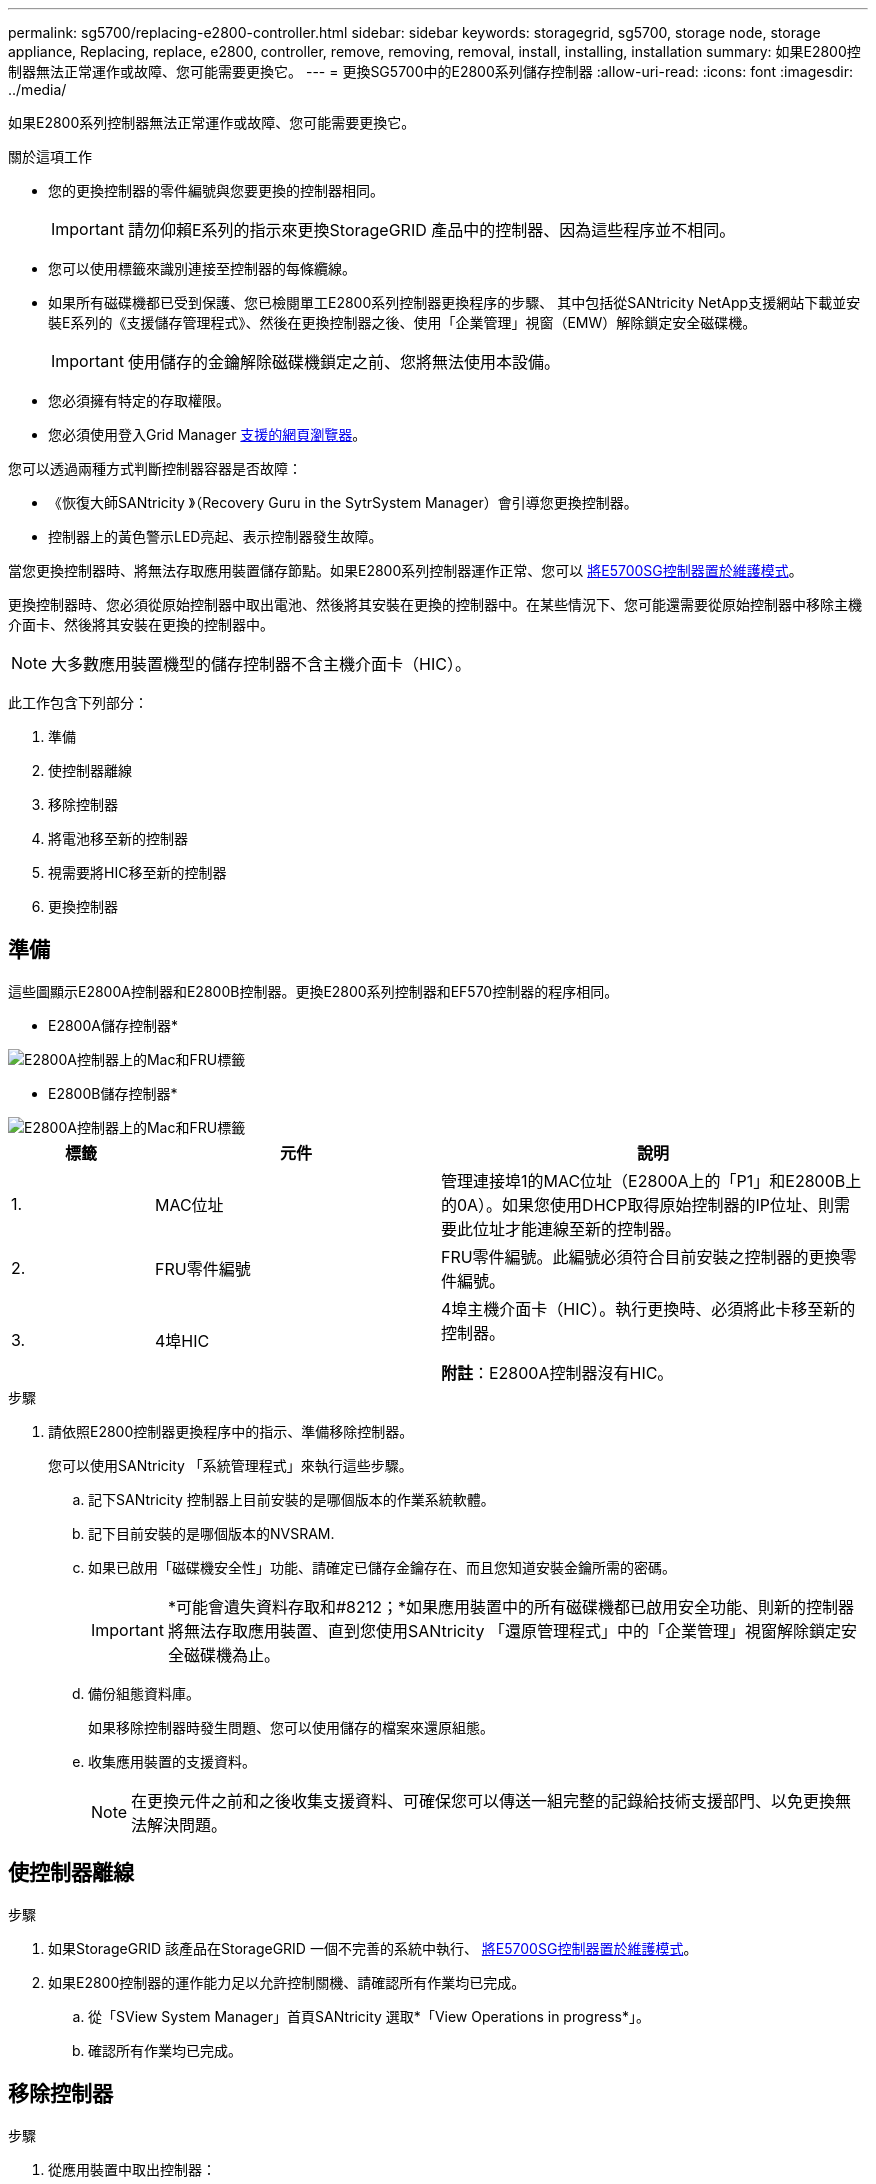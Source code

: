 ---
permalink: sg5700/replacing-e2800-controller.html 
sidebar: sidebar 
keywords: storagegrid, sg5700, storage node, storage appliance, Replacing, replace, e2800, controller, remove, removing, removal, install, installing, installation 
summary: 如果E2800控制器無法正常運作或故障、您可能需要更換它。 
---
= 更換SG5700中的E2800系列儲存控制器
:allow-uri-read: 
:icons: font
:imagesdir: ../media/


[role="lead"]
如果E2800系列控制器無法正常運作或故障、您可能需要更換它。

.關於這項工作
* 您的更換控制器的零件編號與您要更換的控制器相同。
+

IMPORTANT: 請勿仰賴E系列的指示來更換StorageGRID 產品中的控制器、因為這些程序並不相同。

* 您可以使用標籤來識別連接至控制器的每條纜線。
* 如果所有磁碟機都已受到保護、您已檢閱單工E2800系列控制器更換程序的步驟、 其中包括從SANtricity NetApp支援網站下載並安裝E系列的《支援儲存管理程式》、然後在更換控制器之後、使用「企業管理」視窗（EMW）解除鎖定安全磁碟機。
+

IMPORTANT: 使用儲存的金鑰解除磁碟機鎖定之前、您將無法使用本設備。

* 您必須擁有特定的存取權限。
* 您必須使用登入Grid Manager xref:../admin/web-browser-requirements.adoc[支援的網頁瀏覽器]。


您可以透過兩種方式判斷控制器容器是否故障：

* 《恢復大師SANtricity 》（Recovery Guru in the SytrSystem Manager）會引導您更換控制器。
* 控制器上的黃色警示LED亮起、表示控制器發生故障。


當您更換控制器時、將無法存取應用裝置儲存節點。如果E2800系列控制器運作正常、您可以 xref:placing-appliance-into-maintenance-mode.adoc[將E5700SG控制器置於維護模式]。

更換控制器時、您必須從原始控制器中取出電池、然後將其安裝在更換的控制器中。在某些情況下、您可能還需要從原始控制器中移除主機介面卡、然後將其安裝在更換的控制器中。


NOTE: 大多數應用裝置機型的儲存控制器不含主機介面卡（HIC）。

此工作包含下列部分：

. 準備
. 使控制器離線
. 移除控制器
. 將電池移至新的控制器
. 視需要將HIC移至新的控制器
. 更換控制器




== 準備

這些圖顯示E2800A控制器和E2800B控制器。更換E2800系列控制器和EF570控制器的程序相同。

* E2800A儲存控制器*

image::../media/e2800_labels_on_controller.gif[E2800A控制器上的Mac和FRU標籤]

* E2800B儲存控制器*

image::../media/e2800B_labels_on_controller.gif[E2800A控制器上的Mac和FRU標籤]

[cols="1a,2a,3a"]
|===
| 標籤 | 元件 | 說明 


 a| 
1.
 a| 
MAC位址
 a| 
管理連接埠1的MAC位址（E2800A上的「P1」和E2800B上的0A）。如果您使用DHCP取得原始控制器的IP位址、則需要此位址才能連線至新的控制器。



 a| 
2.
 a| 
FRU零件編號
 a| 
FRU零件編號。此編號必須符合目前安裝之控制器的更換零件編號。



 a| 
3.
 a| 
4埠HIC
 a| 
4埠主機介面卡（HIC）。執行更換時、必須將此卡移至新的控制器。

*附註*：E2800A控制器沒有HIC。

|===
.步驟
. 請依照E2800控制器更換程序中的指示、準備移除控制器。
+
您可以使用SANtricity 「系統管理程式」來執行這些步驟。

+
.. 記下SANtricity 控制器上目前安裝的是哪個版本的作業系統軟體。
.. 記下目前安裝的是哪個版本的NVSRAM.
.. 如果已啟用「磁碟機安全性」功能、請確定已儲存金鑰存在、而且您知道安裝金鑰所需的密碼。
+

IMPORTANT: *可能會遺失資料存取和#8212；*如果應用裝置中的所有磁碟機都已啟用安全功能、則新的控制器將無法存取應用裝置、直到您使用SANtricity 「還原管理程式」中的「企業管理」視窗解除鎖定安全磁碟機為止。

.. 備份組態資料庫。
+
如果移除控制器時發生問題、您可以使用儲存的檔案來還原組態。

.. 收集應用裝置的支援資料。
+

NOTE: 在更換元件之前和之後收集支援資料、可確保您可以傳送一組完整的記錄給技術支援部門、以免更換無法解決問題。







== 使控制器離線

.步驟
. 如果StorageGRID 該產品在StorageGRID 一個不完善的系統中執行、 xref:placing-appliance-into-maintenance-mode.adoc[將E5700SG控制器置於維護模式]。
. 如果E2800控制器的運作能力足以允許控制關機、請確認所有作業均已完成。
+
.. 從「SView System Manager」首頁SANtricity 選取*「View Operations in progress*」。
.. 確認所有作業均已完成。






== 移除控制器

.步驟
. 從應用裝置中取出控制器：
+
.. 放置於防靜電腕帶上或採取其他防靜電預防措施。
.. 標示纜線、然後拔下纜線和SFP。
+

IMPORTANT: 為避免效能降低、請勿扭轉、摺疊、夾緊或踏上纜線。

.. 擠壓CAM握把上的栓鎖直到釋放為止、然後打開右側的CAM握把、即可從產品中釋放控制器。
.. 使用兩隻手和CAM握把、將控制器滑出產品。
+

IMPORTANT: 請務必用兩隻手支撐控制器的重量。

.. 將控制器放在無靜電的平面上、可拆式外蓋朝上。
.. 按下按鈕並滑下蓋板、以卸下蓋板。






== 將電池移至新的控制器

.步驟
. 從故障控制器中取出電池、並將其安裝至更換的控制器：
+
.. 確認控制器內部的綠色LED（電池與DIMM之間）已關閉。
+
如果此綠色LED亮起、表示控制器仍在使用電池電力。您必須等到LED熄滅後、才能移除任何元件。

+
image::../media/e2800_internal_cache_active_led.gif[E2800上的綠色LED]

+
[cols="1a,2a"]
|===
| 項目 | 說明 


 a| 
1.
 a| 
內部快取作用中LED



 a| 
2.
 a| 
電池

|===
.. 找到電池的藍色釋放栓鎖。
.. 向下推動釋放栓鎖、將電池從控制器中取出。
+
image::../media/e2800_remove_battery.gif[電池卡扣]

+
[cols="1a,2a"]
|===
| 項目 | 說明 


 a| 
1.
 a| 
電池釋放栓鎖



 a| 
2.
 a| 
電池

|===
.. 提起電池、將其滑出控制器。
.. 從更換的控制器上取下護蓋。
.. 調整更換控制器的方向、使電池插槽朝向您。
.. 以稍微向下的角度將電池插入控制器。
+
您必須將電池正面的金屬法蘭插入控制器底部的插槽、然後將電池頂端滑入控制器左側的小型定位插銷下方。

.. 向上移動電池栓鎖以固定電池。
+
當栓鎖卡入定位時、栓鎖底部會掛入機箱的金屬插槽。

.. 翻轉控制器、確認電池安裝正確。
+

IMPORTANT: *可能的硬體損壞*：電池正面的金屬法蘭必須完全插入控制器上的插槽（如第一個圖所示）。如果電池安裝不正確（如第二個圖所示）、則金屬法蘭可能會接觸控制器板、造成損壞。

+
*** *正確：電池的金屬法蘭已完全插入控制器上的插槽：*
+
image::../media/e2800_battery_flange_ok.gif[電池法蘭正確]

*** *不正確：電池的金屬法蘭未插入控制器上的插槽：*
+
image::../media/e2800_battery_flange_not_ok.gif[電池法蘭不正確]





. 裝回控制器護蓋。




== 視需要將HIC移至新的控制器

.步驟
. 如果故障控制器包含主機介面卡（HIC）、請將HIC從故障控制器移至更換控制器。
+
E2800B控制器僅使用獨立的HIC。HIC安裝在主控制器板上、包含兩個SPF連接器。

+

NOTE: 本程序的圖例顯示雙埠HIC。控制器中的HIC可能有不同數量的連接埠。

. 如果控制器沒有HIC（E2800A）、請裝回控制器護蓋。如果控制器有HIC（E2800B）、請繼續執行 ,將HIC從故障控制器移至更換控制器。
+
.. [[move_the_HIC_to _the_replace_控制 器]]如果配備HIC、請將HIC從故障控制器移至更換控制器。
.. 從HIC移除任何SFP。
.. 使用1號十字螺絲起子、將HIC面板連接至控制器的螺絲卸下。
+
共有四顆螺絲：一顆在頂端、一顆在側邊、兩顆在正面。

+
image::../media/28_dwg_e2800_hic_faceplace_screws_maint-e2800.png[E2800面板螺絲]

.. 卸下HIC面板。
.. 使用手指或十字螺絲起子、旋鬆將HIC固定至控制器卡的三個指旋螺絲。
.. 向上提起HIC卡並將其滑回、以小心地將其從控制器卡上拆下。
+

CAUTION: 請注意、請勿刮傷或撞擊HIC底部或控制器卡頂端的元件。

+
image::../media/28_dwg_e2800_hic_thumbscrews_maint-e2800.png[HIC指旋螺絲E2800A]

+
[cols="1a,2a"]
|===
| 標籤 | 說明 


 a| 
1.
 a| 
主機介面卡



 a| 
2.
 a| 
指旋螺絲

|===
.. 將HIC放置在無靜電的表面上。
.. 使用1號十字螺絲起子、卸下將空白面板連接至更換控制器的四顆螺絲、然後卸下面板。
.. 將HIC上的三個指旋螺絲對準更換控制器上的對應孔、然後將HIC底部的連接器對準控制器卡上的HIC介面連接器。
+
請注意、請勿刮傷或撞擊HIC底部或控制器卡頂端的元件。

.. 小心地將HIC降低到位、然後輕按HIC接頭以固定。
+

CAUTION: *可能的設備損壞*：請非常小心、不要夾住HIC和指旋螺絲之間控制器LED的金帶狀連接器。

+
image::../media/28_dwg_e2800_hic_thumbscrews_maint-e2800.gif[E2800A HIC重螺絲]

+
[cols="1a,2a"]
|===
| 標籤 | 說明 


 a| 
1.
 a| 
主機介面卡



 a| 
2.
 a| 
指旋螺絲

|===
.. 以手鎖緊HIC指旋螺絲。
+
請勿使用螺絲起子、否則可能會將螺絲鎖得太緊。

.. 使用1號十字螺絲起子、用四顆螺絲將從原始控制器上拆下的HIC面板裝到新的控制器上。
+
image::../media/28_dwg_e2800_hic_faceplace_screws_maint-e2800.png[E2800A面板螺絲]

.. 將所有移除的SFP重新安裝至HIC。






== 更換控制器

.步驟
. 將替換控制器安裝到設備中。
+
.. 翻轉控制器、使可拆式護蓋面朝下。
.. 將CAM握把放在開啟位置、將控制器完全滑入產品。
.. 將CAM握把往左移動、將控制器鎖定到位。
.. 更換纜線和SFP。
.. 等待E2800控制器重新開機。驗證七段顯示器顯示的狀態是否為「99」。
.. 確定如何將IP位址指派給更換的控制器。
+

NOTE: 將IP位址指派給更換控制器的步驟取決於您是否將管理連接埠1連線至具有DHCP伺服器的網路、以及是否保護所有磁碟機。

+
如果管理連接埠1連線至具有DHCP伺服器的網路、新控制器將從DHCP伺服器取得其IP位址。此值可能與原始控制器的IP位址不同。



. 如果設備使用安全磁碟機、請依照E2800控制器更換程序中的指示、匯入磁碟機安全金鑰。
. 讓產品恢復正常運作模式。從「the Some Appliance Installer」StorageGRID 選取「*進階*>*重新開機控制器*」、然後選取「*重新開機至StorageGRID *」。
+
image::../media/reboot_controller_from_maintenance_mode.png[以維護模式重新啟動控制器]

. 在重新開機期間、監控節點的狀態、以判斷節點何時重新加入網格。
+
應用裝置會重新開機並重新加入網格。此程序最多可能需要20分鐘。

. 確認重新開機已完成、且節點已重新加入網格。在Grid Manager中、確認「節點」頁面顯示應用裝置節點的正常狀態（節點名稱左側沒有圖示）、表示沒有警示處於作用中狀態、且節點已連線至網格。
+
image::../media/node_rejoin_grid_confirmation.png[應用裝置節點重新加入網格]

. 從「支援系統管理程式」中、確認新的控制器是最佳的、並收集支援資料。SANtricity


更換零件後、請將故障零件歸還給NetApp、如套件隨附的RMA指示所述。請參閱 https://mysupport.netapp.com/site/info/rma["產品退貨安培；更換"^] 頁面以取得更多資訊。

http://mysupport.netapp.com/info/web/ECMP1658252.html["NetApp E系列系統文件網站"^]
